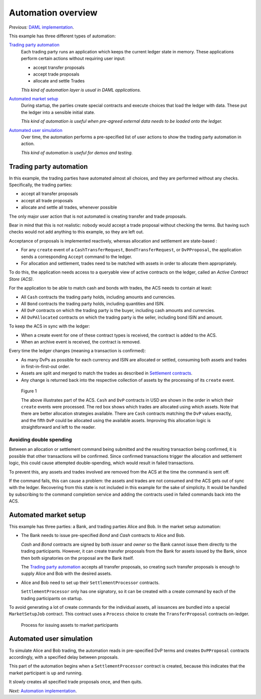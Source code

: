 Automation overview
###################

*Previous:* `DAML implementation <02-daml-implementation.rst>`_.

This example has three different types of automation:

`Trading party automation`_
  Each trading party runs an application which keeps the current ledger state in memory. These applications perform certain actions without requiring user input:
  
  - accept transfer proposals
  - accept trade proposals
  - allocate and settle Trades

  *This kind of automation layer is usual in DAML applications.*
  
`Automated market setup`_
  During startup, the parties create special contracts and execute choices that load the ledger with data. These put the ledger into a sensible initial state.

  *This kind of automation is useful when pre-agreed external data needs to be loaded onto the ledger.*
  
`Automated user simulation`_
  Over time, the automation performs a pre-specified list of user actions to show the trading party automation in action.

  *This kind of automation is useful for demos and testing.*

Trading party automation
************************

In this example, the trading parties have automated almost all choices, and they are performed without any checks. Specifically, the trading parties:

- accept all transfer proposals
- accept all trade proposals
- allocate and settle all trades, whenever possible

The only major user action that is not automated is creating transfer and trade proposals.

Bear in mind that this is not realistic: nobody would accept a trade proposal without checking the terms. But having such checks would not add anything to this example, so they are left out.

Acceptance of proposals is implemented reactively, whereas allocation and settlement are state-based :

- For any ``create`` event of a ``CashTransferRequest``, ``BondTransferRequest``, or ``DvPProposal``, the application sends a corresponding ``Accept`` command to the ledger.
- For allocation and settlement, trades need to be matched with assets in order to allocate them appropriately.

To do this, the application needs access to a queryable view of active contracts on the ledger, called an *Active Contract Store (ACS)*.

For the application to be able to match cash and bonds with trades, the ACS needs to contain at least:

- All ``Cash`` contracts the trading party holds, including amounts and currencies.
- All ``Bond`` contracts the trading party holds, including quantities and ISIN.
- All ``DvP`` contracts on which the trading party is the buyer, including cash amounts and currencies.
- All ``DvPAllocated`` contracts on which the trading party is the seller, including bond ISIN and amount.

To keep the ACS in sync with the ledger:

- When a create event for one of these contract types is received, the contract is added to the ACS.
- When an archive event is received, the contract is removed.

Every time the ledger changes (meaning a transaction is confirmed):

- As many DvPs as possible for each currency and ISIN are allocated or settled, consuming both assets and trades in first-in-first-out order.
- Assets are split and merged to match the trades as described in `Settlement contracts <daml-implementation.rst#settlement-contracts>`_.
- Any change is returned back into the respective collection of assets by the processing of its ``create`` event.

.. figure:: images/TradingPartyAutomation.svg

  Figure 1

  The above illustrates part of the ACS. ``Cash`` and ``DvP`` contracts in USD are shown in the order in which their ``create`` events were processed. The red box shows which trades are allocated using which assets. Note that there are better allocation strategies available. There are ``Cash`` contracts matching the ``DvP`` values exactly, and the fifth ``DvP`` could be allocated using the available assets. Improving this allocation logic is straightforward and left to the reader.

Avoiding double spending
========================

Between an allocation or settlement command being submitted and the resulting transaction being confirmed, it is possible that other transactions will be confirmed. Since confirmed transactions trigger the allocation and settlement logic, this could cause attempted double-spending, which would result in failed transactions.

To prevent this, any assets and trades involved are removed from the ACS at the time the command is sent off.

If the command fails, this can cause a problem: the assets and trades are not consumed and the ACS gets out of sync with the ledger. Recovering from this state is not included in this example for the sake of simplicity. It would be handled by subscribing to the command completion service and adding the contracts used in failed commands back into the ACS.

Automated market setup
**********************

This example has three parties: a Bank, and trading parties Alice and Bob. In the market setup automation:

- The Bank needs to issue pre-specified `Bond` and `Cash` contracts to Alice and Bob.

  `Cash` and `Bond` contracts are signed by both `issuer` and `owner` so the Bank cannot issue them directly to the trading participants. However, it can create transfer proposals from the Bank for assets issued by the Bank, since then both signatories on the proposal are the Bank itself.

  The `Trading party automation`_ accepts all transfer proposals, so creating such transfer proposals is enough to supply Alice and Bob with the desired assets.
  
- Alice and Bob need to set up their ``SettlementProcessor`` contracts.

  ``SettlementProcessor`` only has one signatory, so it can be created with a create command by each of the trading participants on startup.

To avoid generating a lot of create commands for the individual assets, all issuances are bundled into a special ``MarketSetupJob`` contract. This contract uses a ``Process`` choice to create the ``TransferProposal`` contracts on-ledger.

.. figure:: images/MarketSetup.svg

  Process for issuing assets to market participants

Automated user simulation
*************************

To simulate Alice and Bob trading, the automation reads in pre-specified DvP terms and creates ``DvPProposal`` contracts accordingly, with a specified delay between proposals.

This part of the automation begins when a ``SettlementProcessor`` contract is created, because this indicates that the market participant is up and running. 

It slowly creates all specified trade proposals once, and then quits.

*Next:* `Automation implementation <04-automation-implementation.rst>`_.
